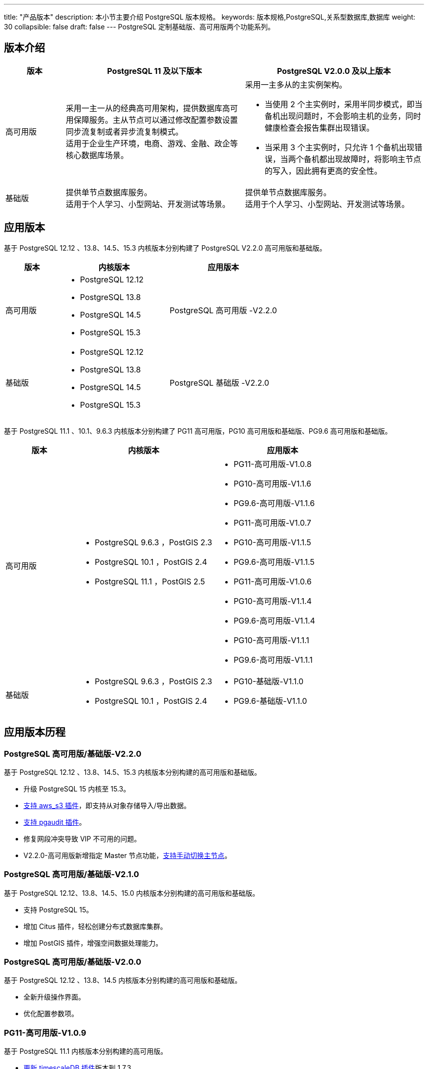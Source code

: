 ---
title: "产品版本"
description: 本小节主要介绍 PostgreSQL 版本规格。 
keywords: 版本规格,PostgreSQL,关系型数据库,数据库
weight: 30
collapsible: false
draft: false
---
PostgreSQL 定制``基础版``、``高可用版``两个功能系列。

== 版本介绍

[cols="1,3,3"]
|===
| 版本 | PostgreSQL 11 及以下版本 | PostgreSQL V2.0.0 及以上版本

| 高可用版
| 采用一主一从的经典高可用架构，提供数据库高可用保障服务。主从节点可以通过修改配置参数设置同步流复制或者异步流复制模式。 +
适用于企业生产环境，电商、游戏、金融、政企等核心数据库场景。
 a| 采用一主多从的主实例架构。

* 当使用 2 个主实例时，采用半同步模式，即当备机出现问题时，不会影响主机的业务，同时健康检查会报告集群出现错误。
* 当采用 3 个主实例时，只允许 1 个备机出现错误，当两个备机都出现故障时，将影响主节点的写入，因此拥有更高的安全性。

| 基础版
| 提供单节点数据库服务。 +
适用于个人学习、小型网站、开发测试等场景。
| 提供单节点数据库服务。 +
适用于个人学习、小型网站、开发测试等场景。
|===

== 应用版本

基于 PostgreSQL 12.12 、13.8、14.5、15.3 内核版本分别构建了 PostgreSQL V2.2.0 高可用版和基础版。

[cols="1,2,2"]
|===
| 版本 | 内核版本 | 应用版本

| 高可用版
a| * PostgreSQL 12.12
* PostgreSQL 13.8
* PostgreSQL 14.5
* PostgreSQL 15.3
a| PostgreSQL 高可用版 -V2.2.0  

| 基础版
a| * PostgreSQL 12.12
* PostgreSQL 13.8
* PostgreSQL 14.5
* PostgreSQL 15.3
a| PostgreSQL 基础版 -V2.2.0  

|===

基于 PostgreSQL 11.1 、10.1、9.6.3 内核版本分别构建了 PG11 高可用版，PG10 高可用版和基础版、PG9.6 高可用版和基础版。

[cols="1,2,2"]
|===
| 版本 | 内核版本 | 应用版本

| 高可用版
a| * PostgreSQL 9.6.3 ，PostGIS 2.3  
* PostgreSQL 10.1 ，PostGIS 2.4   
* PostgreSQL 11.1 ，PostGIS 2.5
a| * PG11-高可用版-V1.0.8  
* PG10-高可用版-V1.1.6 
* PG9.6-高可用版-V1.1.6  
* PG11-高可用版-V1.0.7  
* PG10-高可用版-V1.1.5 
* PG9.6-高可用版-V1.1.5  
* PG11-高可用版-V1.0.6  
* PG10-高可用版-V1.1.4 
* PG9.6-高可用版-V1.1.4  
* PG10-高可用版-V1.1.1 
* PG9.6-高可用版-V1.1.1

| 基础版
a| * PostgreSQL 9.6.3 ，PostGIS 2.3  
* PostgreSQL 10.1 ，PostGIS 2.4
a| * PG10-基础版-V1.1.0  
* PG9.6-基础版-V1.1.0
|===

== 应用版本历程

=== PostgreSQL 高可用版/基础版-V2.2.0

基于 PostgreSQL 12.12 、13.8、14.5、15.3 内核版本分别构建的高可用版和基础版。

* 升级 PostgreSQL 15 内核至 15.3。
* link:../../manual_new/plugin/s3[支持 aws_s3 插件]，即支持从对象存储导入/导出数据。
* link:../../manual_new/plugin/pgaudit[支持 pgaudit 插件]。
* 修复网段冲突导致 VIP 不可用的问题。
* V2.2.0-高可用版新增指定 Master 节点功能，link:../../manual_new/node_lifecycle/switch_node[支持手动切换主节点]。

=== PostgreSQL 高可用版/基础版-V2.1.0

基于 PostgreSQL 12.12、13.8、14.5、15.0 内核版本分别构建的高可用版和基础版。

- 支持 PostgreSQL 15。
- 增加 Citus 插件，轻松创建分布式数据库集群。
- 增加 PostGIS 插件，增强空间数据处理能力。

=== PostgreSQL 高可用版/基础版-V2.0.0

基于 PostgreSQL 12.12 、13.8、14.5 内核版本分别构建的高可用版和基础版。

- 全新升级操作界面。
- 优化配置参数项。

=== PG11-高可用版-V1.0.9

基于 PostgreSQL 11.1 内核版本分别构建的高可用版。

- link:../../manual/plugin_mgt/plugin_upgrade/[更新 timescaleDB 插件]版本到 1.7.3。
- link:../../manual/metrics_alarm/config_display_metrics[监控项字段]，提升用户体验。

=== PG11-高可用版-V1.0.8

基于 PostgreSQL 11.1 内核版本分别构建的高可用版。

* 新增link:../../manual/disaster_recovery/dr_info[灾备管理]功能，支持集群异地灾备。
* 新增link:../../manual/mgt_account/user_account[账号管理]功能，支持在线创建、修改、查看和删除数据库用户账号。
* 优化link:../../manual/metrics_alarm/config_display_metrics[监控项字段]，提升用户体验。

=== PG9.6/PG10-高可用版-V1.1.6

基于 PostgreSQL 10.1、9.6.3内核版本分别构建的高可用版。

* 新增link:../../manual/disaster_recovery/dr_info[灾备管理]功能，支持集群异地灾备。
* 新增link:../../manual/mgt_account/user_account[账号管理]功能，支持在线创建、修改、查看和删除数据库用户账号。
* 优化link:../../manual/metrics_alarm/config_display_metrics[监控项字段]，提升用户体验。

=== PG11-高可用版-V1.0.7

基于 PostgreSQL 11.1 内核版本分别构建的高可用版。

* 新增**是否开启半同步模式**link:../../manual/config_para/config_para_info[配置参数]，支持自动切换主从节点数据同步流模式。
* 优化从库重建方式，从根据**节点IP**修改为根据**节点ID**方式。
* 修复不合理的 CPU 内存组合问题。
* 修复**节点详情**页面，角色描述异常问题。

=== PG9.6/PG10-高可用版-V1.1.5

基于 PostgreSQL 10.1、9.6.3内核版本分别构建的高可用版。

* 新增**是否开启半同步模式**link:../../manual/config_para/config_para_info[配置参数]，支持自动切换主从节点数据同步流模式。
* 优化从库重建方式，从根据**节点IP**修改为根据**节点ID**方式。
* 修复不合理的 CPU 内存组合问题。
* 修复**节点详情**页面，角色描述异常问题。
